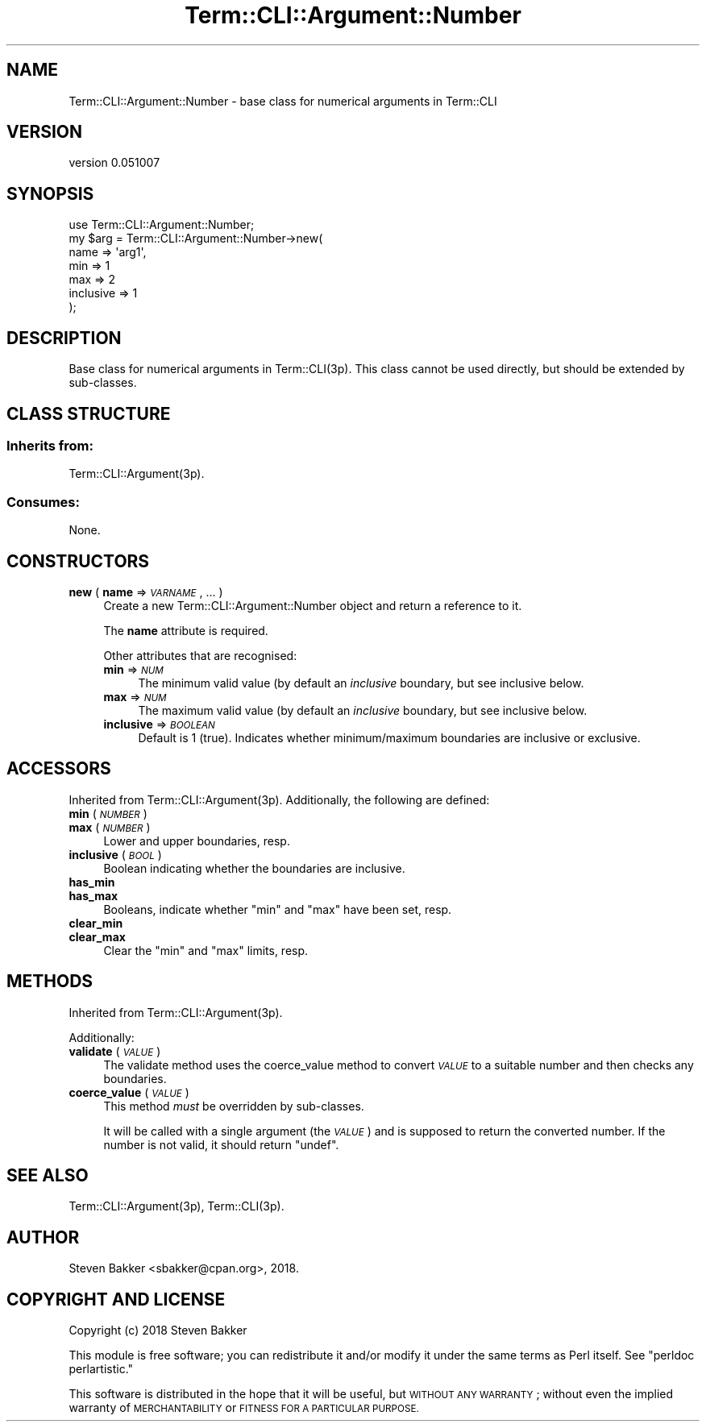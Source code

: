 .\" Automatically generated by Pod::Man 4.14 (Pod::Simple 3.40)
.\"
.\" Standard preamble:
.\" ========================================================================
.de Sp \" Vertical space (when we can't use .PP)
.if t .sp .5v
.if n .sp
..
.de Vb \" Begin verbatim text
.ft CW
.nf
.ne \\$1
..
.de Ve \" End verbatim text
.ft R
.fi
..
.\" Set up some character translations and predefined strings.  \*(-- will
.\" give an unbreakable dash, \*(PI will give pi, \*(L" will give a left
.\" double quote, and \*(R" will give a right double quote.  \*(C+ will
.\" give a nicer C++.  Capital omega is used to do unbreakable dashes and
.\" therefore won't be available.  \*(C` and \*(C' expand to `' in nroff,
.\" nothing in troff, for use with C<>.
.tr \(*W-
.ds C+ C\v'-.1v'\h'-1p'\s-2+\h'-1p'+\s0\v'.1v'\h'-1p'
.ie n \{\
.    ds -- \(*W-
.    ds PI pi
.    if (\n(.H=4u)&(1m=24u) .ds -- \(*W\h'-12u'\(*W\h'-12u'-\" diablo 10 pitch
.    if (\n(.H=4u)&(1m=20u) .ds -- \(*W\h'-12u'\(*W\h'-8u'-\"  diablo 12 pitch
.    ds L" ""
.    ds R" ""
.    ds C` ""
.    ds C' ""
'br\}
.el\{\
.    ds -- \|\(em\|
.    ds PI \(*p
.    ds L" ``
.    ds R" ''
.    ds C`
.    ds C'
'br\}
.\"
.\" Escape single quotes in literal strings from groff's Unicode transform.
.ie \n(.g .ds Aq \(aq
.el       .ds Aq '
.\"
.\" If the F register is >0, we'll generate index entries on stderr for
.\" titles (.TH), headers (.SH), subsections (.SS), items (.Ip), and index
.\" entries marked with X<> in POD.  Of course, you'll have to process the
.\" output yourself in some meaningful fashion.
.\"
.\" Avoid warning from groff about undefined register 'F'.
.de IX
..
.nr rF 0
.if \n(.g .if rF .nr rF 1
.if (\n(rF:(\n(.g==0)) \{\
.    if \nF \{\
.        de IX
.        tm Index:\\$1\t\\n%\t"\\$2"
..
.        if !\nF==2 \{\
.            nr % 0
.            nr F 2
.        \}
.    \}
.\}
.rr rF
.\" ========================================================================
.\"
.IX Title "Term::CLI::Argument::Number 3"
.TH Term::CLI::Argument::Number 3 "2019-11-18" "perl v5.32.0" "User Contributed Perl Documentation"
.\" For nroff, turn off justification.  Always turn off hyphenation; it makes
.\" way too many mistakes in technical documents.
.if n .ad l
.nh
.SH "NAME"
Term::CLI::Argument::Number \- base class for numerical arguments in Term::CLI
.SH "VERSION"
.IX Header "VERSION"
version 0.051007
.SH "SYNOPSIS"
.IX Header "SYNOPSIS"
.Vb 1
\& use Term::CLI::Argument::Number;
\&
\& my $arg = Term::CLI::Argument::Number\->new(
\&                name => \*(Aqarg1\*(Aq,
\&                min => 1
\&                max => 2
\&                inclusive => 1
\&           );
.Ve
.SH "DESCRIPTION"
.IX Header "DESCRIPTION"
Base class for numerical arguments in Term::CLI(3p). This class cannot
be used directly, but should be extended by sub-classes.
.SH "CLASS STRUCTURE"
.IX Header "CLASS STRUCTURE"
.SS "Inherits from:"
.IX Subsection "Inherits from:"
Term::CLI::Argument(3p).
.SS "Consumes:"
.IX Subsection "Consumes:"
None.
.SH "CONSTRUCTORS"
.IX Header "CONSTRUCTORS"
.IP "\fBnew\fR ( \fBname\fR => \fI\s-1VARNAME\s0\fR, ... )" 4
.IX Xref "new"
.IX Item "new ( name => VARNAME, ... )"
Create a new Term::CLI::Argument::Number object and return a reference
to it.
.Sp
The \fBname\fR attribute is required.
.Sp
Other attributes that are recognised:
.RS 4
.IP "\fBmin\fR => \fI\s-1NUM\s0\fR" 4
.IX Item "min => NUM"
The minimum valid value (by default an \fIinclusive\fR boundary,
but see inclusive below.
.IP "\fBmax\fR => \fI\s-1NUM\s0\fR" 4
.IX Item "max => NUM"
The maximum valid value (by default an \fIinclusive\fR boundary,
but see inclusive below.
.IP "\fBinclusive\fR => \fI\s-1BOOLEAN\s0\fR" 4
.IX Item "inclusive => BOOLEAN"
Default is 1 (true). Indicates whether minimum/maximum boundaries
are inclusive or exclusive.
.RE
.RS 4
.RE
.SH "ACCESSORS"
.IX Header "ACCESSORS"
Inherited from Term::CLI::Argument(3p). Additionally, the
following are defined:
.IP "\fBmin\fR ( \fI\s-1NUMBER\s0\fR )" 4
.IX Item "min ( NUMBER )"
.PD 0
.IP "\fBmax\fR ( \fI\s-1NUMBER\s0\fR )" 4
.IX Item "max ( NUMBER )"
.PD
Lower and upper boundaries, resp.
.IP "\fBinclusive\fR ( \fI\s-1BOOL\s0\fR )" 4
.IX Item "inclusive ( BOOL )"
Boolean indicating whether the boundaries are inclusive.
.IP "\fBhas_min\fR" 4
.IX Item "has_min"
.PD 0
.IP "\fBhas_max\fR" 4
.IX Item "has_max"
.PD
Booleans, indicate whether \f(CW\*(C`min\*(C'\fR and \f(CW\*(C`max\*(C'\fR have been set, resp.
.IP "\fBclear_min\fR" 4
.IX Item "clear_min"
.PD 0
.IP "\fBclear_max\fR" 4
.IX Item "clear_max"
.PD
Clear the \f(CW\*(C`min\*(C'\fR and \f(CW\*(C`max\*(C'\fR limits, resp.
.SH "METHODS"
.IX Header "METHODS"
Inherited from Term::CLI::Argument(3p).
.PP
Additionally:
.IP "\fBvalidate\fR ( \fI\s-1VALUE\s0\fR )" 4
.IX Item "validate ( VALUE )"
The validate method uses the
coerce_value method to convert \fI\s-1VALUE\s0\fR to
a suitable number and then checks any boundaries.
.IP "\fBcoerce_value\fR ( \fI\s-1VALUE\s0\fR )" 4
.IX Item "coerce_value ( VALUE )"
This method \fImust\fR be overridden by sub-classes.
.Sp
It will be called with a single argument (the \fI\s-1VALUE\s0\fR) and is
supposed to return the converted number. If the number is not
valid, it should return \f(CW\*(C`undef\*(C'\fR.
.SH "SEE ALSO"
.IX Header "SEE ALSO"
Term::CLI::Argument(3p),
Term::CLI(3p).
.SH "AUTHOR"
.IX Header "AUTHOR"
Steven Bakker <sbakker@cpan.org>, 2018.
.SH "COPYRIGHT AND LICENSE"
.IX Header "COPYRIGHT AND LICENSE"
Copyright (c) 2018 Steven Bakker
.PP
This module is free software; you can redistribute it and/or modify
it under the same terms as Perl itself. See \*(L"perldoc perlartistic.\*(R"
.PP
This software is distributed in the hope that it will be useful,
but \s-1WITHOUT ANY WARRANTY\s0; without even the implied warranty of
\&\s-1MERCHANTABILITY\s0 or \s-1FITNESS FOR A PARTICULAR PURPOSE.\s0
